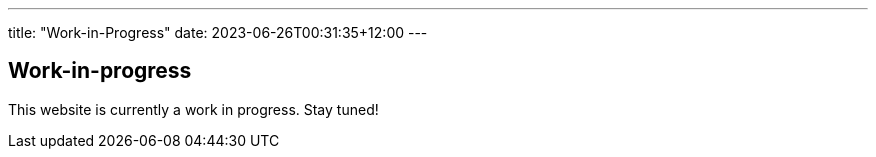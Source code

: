 ---
title: "Work-in-Progress"
date: 2023-06-26T00:31:35+12:00
---

== Work-in-progress

This website is currently a work in progress.
Stay tuned!
